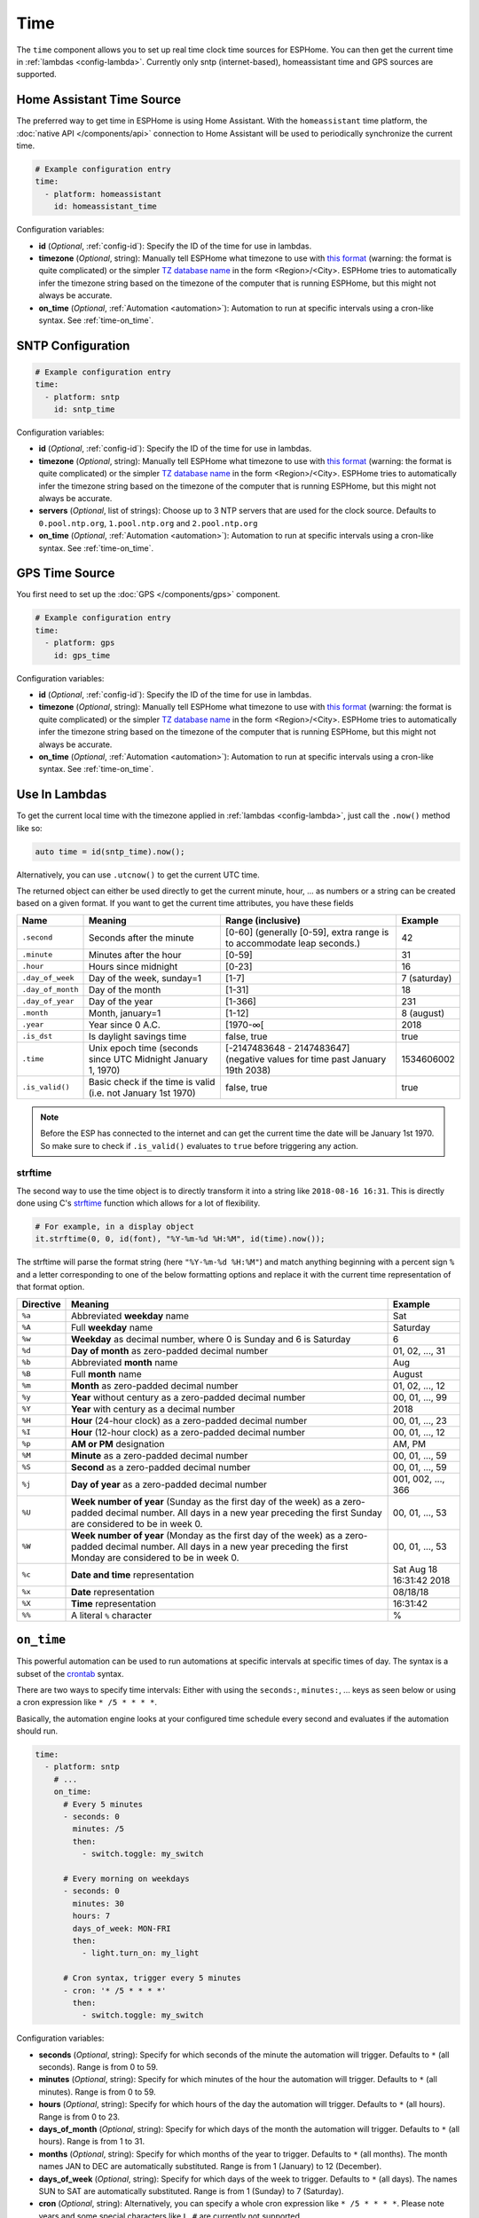.. _time:

Time
====

.. seo::
    :description: Instructions for setting up real time clock sources in ESPHome like network based time.
    :image: clock-outline.png
    :keywords: GPS, NTP, RTC, SNTP

The ``time`` component allows you to set up real time clock time sources for ESPHome.
You can then get the current time in :ref:`lambdas <config-lambda>`.
Currently only sntp (internet-based), homeassistant time and GPS sources are supported.

Home Assistant Time Source
--------------------------

The preferred way to get time in ESPHome is using Home Assistant.
With the ``homeassistant`` time platform, the :doc:`native API </components/api>` connection
to Home Assistant will be used to periodically synchronize the current time.

.. code-block:: yaml

    # Example configuration entry
    time:
      - platform: homeassistant
        id: homeassistant_time

Configuration variables:

- **id** (*Optional*, :ref:`config-id`): Specify the ID of the time for use in lambdas.
- **timezone** (*Optional*, string): Manually tell ESPHome what timezone to use with `this format
  <https://www.gnu.org/software/libc/manual/html_node/TZ-Variable.html>`__ (warning: the format is quite complicated)
  or the simpler `TZ database name <https://en.wikipedia.org/wiki/List_of_tz_database_time_zones>`__ in the form
  <Region>/<City>. ESPHome tries to automatically infer the timezone string based on the timezone of the computer
  that is running ESPHome, but this might not always be accurate.
- **on_time** (*Optional*, :ref:`Automation <automation>`): Automation to run at specific intervals using
  a cron-like syntax. See :ref:`time-on_time`.

SNTP Configuration
------------------

.. code-block:: yaml

    # Example configuration entry
    time:
      - platform: sntp
        id: sntp_time

Configuration variables:

- **id** (*Optional*, :ref:`config-id`): Specify the ID of the time for use in lambdas.
- **timezone** (*Optional*, string): Manually tell ESPHome what timezone to use with `this format
  <https://www.gnu.org/software/libc/manual/html_node/TZ-Variable.html>`__ (warning: the
  format is quite complicated) or the simpler `TZ database name <https://en.wikipedia.org/wiki/List_of_tz_database_time_zones>`__
  in the form <Region>/<City>.
  ESPHome tries to automatically infer the timezone string based on the timezone of the computer that is running
  ESPHome, but this might not always be accurate.
- **servers** (*Optional*, list of strings): Choose up to 3 NTP servers that are used for the clock source.
  Defaults to ``0.pool.ntp.org``, ``1.pool.ntp.org`` and ``2.pool.ntp.org``
- **on_time** (*Optional*, :ref:`Automation <automation>`): Automation to run at specific intervals using
  a cron-like syntax. See :ref:`time-on_time`.

GPS Time Source
--------------------------

You first need to set up the :doc:`GPS </components/gps>` component.

.. code-block:: yaml

    # Example configuration entry
    time:
      - platform: gps
        id: gps_time

Configuration variables:

- **id** (*Optional*, :ref:`config-id`): Specify the ID of the time for use in lambdas.
- **timezone** (*Optional*, string): Manually tell ESPHome what timezone to use with `this format
  <https://www.gnu.org/software/libc/manual/html_node/TZ-Variable.html>`__ (warning: the format is quite complicated)
  or the simpler `TZ database name <https://en.wikipedia.org/wiki/List_of_tz_database_time_zones>`__ in the form
  <Region>/<City>. ESPHome tries to automatically infer the timezone string based on the timezone of the computer
  that is running ESPHome, but this might not always be accurate.
- **on_time** (*Optional*, :ref:`Automation <automation>`): Automation to run at specific intervals using
  a cron-like syntax. See :ref:`time-on_time`.
  
Use In Lambdas
--------------

To get the current local time with the timezone applied
in :ref:`lambdas <config-lambda>`, just call the ``.now()`` method like so:

.. code-block:: cpp

    auto time = id(sntp_time).now();

Alternatively, you can use ``.utcnow()`` to get the current UTC time.

The returned object can either be used directly to get the current minute, hour, ... as numbers or a string can be
created based on a given format. If you want to get the current time attributes, you have these fields

==================== ======================================== ======================================== ====================
**Name**             **Meaning**                              **Range (inclusive)**                    **Example**
-------------------- ---------------------------------------- ---------------------------------------- --------------------
``.second``          Seconds after the minute                 [0-60] (generally [0-59],                42
                                                              extra range is to accommodate leap
                                                              seconds.)
-------------------- ---------------------------------------- ---------------------------------------- --------------------
``.minute``          Minutes after the hour                   [0-59]                                   31
-------------------- ---------------------------------------- ---------------------------------------- --------------------
``.hour``            Hours since midnight                     [0-23]                                   16
-------------------- ---------------------------------------- ---------------------------------------- --------------------
``.day_of_week``     Day of the week, sunday=1                [1-7]                                    7 (saturday)
-------------------- ---------------------------------------- ---------------------------------------- --------------------
``.day_of_month``    Day of the month                         [1-31]                                   18
-------------------- ---------------------------------------- ---------------------------------------- --------------------
``.day_of_year``     Day of the year                          [1-366]                                  231
-------------------- ---------------------------------------- ---------------------------------------- --------------------
``.month``           Month, january=1                         [1-12]                                   8 (august)
-------------------- ---------------------------------------- ---------------------------------------- --------------------
``.year``            Year since 0 A.C.                        [1970-∞[                                 2018
-------------------- ---------------------------------------- ---------------------------------------- --------------------
``.is_dst``          Is daylight savings time                 false, true                              true
-------------------- ---------------------------------------- ---------------------------------------- --------------------
``.time``            Unix epoch time (seconds since UTC       [-2147483648 - 2147483647] (negative     1534606002
                     Midnight January 1, 1970)                values for time past January 19th 2038)
-------------------- ---------------------------------------- ---------------------------------------- --------------------
``.is_valid()``      Basic check if the time is valid         false, true                              true
                     (i.e. not January 1st 1970)
==================== ======================================== ======================================== ====================

.. note::

    Before the ESP has connected to the internet and can get the current time the date will be January 1st 1970. So
    make sure to check if ``.is_valid()`` evaluates to ``true`` before triggering any action.


.. _strftime:

strftime
^^^^^^^^

The second way to use the time object is to directly transform it into a string like ``2018-08-16 16:31``.
This is directly done using C's `strftime <http://www.cplusplus.com/reference/ctime/strftime/>`__ function which
allows for a lot of flexibility.

.. code-block:: cpp

    # For example, in a display object
    it.strftime(0, 0, id(font), "%Y-%m-%d %H:%M", id(time).now());

The strftime will parse the format string (here ``"%Y-%m-%d %H:%M"``) and match anything beginning with
a percent sign ``%`` and a letter corresponding to one of the below formatting options and replace it
with the current time representation of that format option.

============= ============================================================== =========================
**Directive** **Meaning**                                                    **Example**
------------- -------------------------------------------------------------- -------------------------
``%a``        Abbreviated **weekday** name                                   Sat
------------- -------------------------------------------------------------- -------------------------
``%A``        Full **weekday** name                                          Saturday
------------- -------------------------------------------------------------- -------------------------
``%w``        **Weekday** as decimal number, where 0 is Sunday and 6         6
              is Saturday
------------- -------------------------------------------------------------- -------------------------
``%d``        **Day of month** as zero-padded decimal number                 01, 02, ..., 31
------------- -------------------------------------------------------------- -------------------------
``%b``        Abbreviated **month** name                                     Aug
------------- -------------------------------------------------------------- -------------------------
``%B``        Full **month** name                                            August
------------- -------------------------------------------------------------- -------------------------
``%m``        **Month** as zero-padded decimal number                        01, 02, ..., 12
------------- -------------------------------------------------------------- -------------------------
``%y``        **Year** without century as a zero-padded decimal number       00, 01, ..., 99
------------- -------------------------------------------------------------- -------------------------
``%Y``        **Year** with century as a decimal number                      2018
------------- -------------------------------------------------------------- -------------------------
``%H``        **Hour** (24-hour clock) as a zero-padded decimal number       00, 01, ..., 23
------------- -------------------------------------------------------------- -------------------------
``%I``        **Hour** (12-hour clock) as a zero-padded decimal number       00, 01, ..., 12
------------- -------------------------------------------------------------- -------------------------
``%p``        **AM or PM** designation                                       AM, PM
------------- -------------------------------------------------------------- -------------------------
``%M``        **Minute** as a zero-padded decimal number                     00, 01, ..., 59
------------- -------------------------------------------------------------- -------------------------
``%S``        **Second** as a zero-padded decimal number                     00, 01, ..., 59
------------- -------------------------------------------------------------- -------------------------
``%j``        **Day of year** as a zero-padded decimal number                001, 002, ..., 366
------------- -------------------------------------------------------------- -------------------------
``%U``        **Week number of year** (Sunday as the first day of the week)  00, 01, ..., 53
              as a zero-padded decimal number. All days in a new year
              preceding the first Sunday are considered to be in week 0.
------------- -------------------------------------------------------------- -------------------------
``%W``        **Week number of year** (Monday as the first day of the week)  00, 01, ..., 53
              as a zero-padded decimal number. All days in a new year
              preceding the first Monday are considered to be in week 0.
------------- -------------------------------------------------------------- -------------------------
``%c``        **Date and time** representation                               Sat Aug 18 16:31:42 2018
------------- -------------------------------------------------------------- -------------------------
``%x``        **Date** representation                                        08/18/18
------------- -------------------------------------------------------------- -------------------------
``%X``        **Time** representation                                        16:31:42
------------- -------------------------------------------------------------- -------------------------
``%%``        A literal ``%`` character                                      %
============= ============================================================== =========================

.. _time-on_time:

``on_time``
-----------

This powerful automation can be used to run automations at specific intervals at
specific times of day. The syntax is a subset of the `crontab <https://crontab.guru/>`__ syntax.

There are two ways to specify time intervals: Either with using the ``seconds:``, ``minutes:``, ...
keys as seen below or using a cron expression like ``* /5 * * * *``.

Basically, the automation engine looks at your configured time schedule every second and
evaluates if the automation should run.

.. code-block:: yaml

    time:
      - platform: sntp
        # ...
        on_time:
          # Every 5 minutes
          - seconds: 0
            minutes: /5
            then:
              - switch.toggle: my_switch

          # Every morning on weekdays
          - seconds: 0
            minutes: 30
            hours: 7
            days_of_week: MON-FRI
            then:
              - light.turn_on: my_light

          # Cron syntax, trigger every 5 minutes
          - cron: '* /5 * * * *'
            then:
              - switch.toggle: my_switch

Configuration variables:

- **seconds** (*Optional*, string): Specify for which seconds of the minute the automation will trigger.
  Defaults to ``*`` (all seconds). Range is from 0 to 59.
- **minutes** (*Optional*, string): Specify for which minutes of the hour the automation will trigger.
  Defaults to ``*`` (all minutes). Range is from 0 to 59.
- **hours** (*Optional*, string): Specify for which hours of the day the automation will trigger.
  Defaults to ``*`` (all hours). Range is from 0 to 23.
- **days_of_month** (*Optional*, string): Specify for which days of the month the automation will trigger.
  Defaults to ``*`` (all hours). Range is from 1 to 31.
- **months** (*Optional*, string): Specify for which months of the year to trigger.
  Defaults to ``*`` (all months). The month names JAN to DEC are automatically substituted.
  Range is from 1 (January) to 12 (December).
- **days_of_week** (*Optional*, string): Specify for which days of the week to trigger.
  Defaults to ``*`` (all days). The names SUN to SAT are automatically substituted.
  Range is from 1 (Sunday) to 7 (Saturday).
- **cron** (*Optional*, string): Alternatively, you can specify a whole cron expression like
  ``* /5 * * * *``. Please note years and some special characters like ``L``, ``#`` are currently not supported.

- See :ref:`Automation <automation>`.

In the ``seconds:``, ``minutes:``, ... fields you can use the following operators:

- .. code-block:: yaml

      seconds: 0

  An integer like ``0`` or ``30`` will make the automation only trigger if the current
  second is **exactly** 0 or 30, respectively.
- .. code-block:: yaml

     seconds: 0,30,45

  You can combine multiple expressions with the ``,`` operator. This operator makes it so that
  if either one of the expressions separated by a comma holds true, the automation will trigger.
  For example ``0,30,45`` will trigger if the current second is either ``0`` or ``30`` or ``45``.
- .. code-block:: yaml

      days_of_week: 2-6
      # same as
      days_of_week: MON-FRI
      # same as
      days_of_week: 2,3,4,5,6
      # same as
      days_of_week: MON,TUE,WED,THU,FRI

  The ``-`` (hyphen) operator can be used to create a range of values and is shorthand for listing all
  values with the ``,`` operator.
- .. code-block:: yaml

      # every 5 minutes
      seconds: 0
      minutes: /5

      # every timestamp where the minute is 5,15,25,...
      seconds: 0
      minutes: 5/10

  The ``/`` operator can be used to create a step value. For example ``/5`` for ``minutes:`` makes an
  automation trigger only when the minute of the hour is 0, or 5, 10, 15, ... The value in front of the
  ``/`` specifies the offset with which the step is applied.

- .. code-block:: yaml

      # Every minute
      seconds: 0
      minutes: '*'

  Lastly, the ``*`` operator matches every number. In the example above, ``*`` could for example be substituted
  with  ``0-59``.


.. warning::

    Please note the following automation would trigger for each second in the minutes 0,5,10,15 and not
    once per 5 minutes as the seconds variable is not set:

    .. code-block:: yaml

        time:
          - platform: sntp
            # ...
            on_time:
              - minutes: /5
                then:
                  - switch.toggle: my_switch


See Also
--------

- :apiref:`time/real_time_clock.h`
- :ghedit:`Edit`
